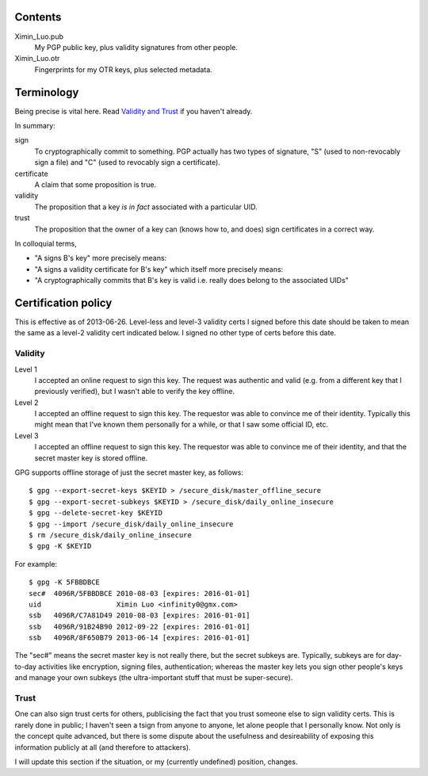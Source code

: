Contents
========

Ximin_Luo.pub
	My PGP public key, plus validity signatures from other people.
Ximin_Luo.otr
	Fingerprints for my OTR keys, plus selected metadata.

Terminology
===========

Being precise is vital here. Read `Validity and Trust <http://www.pgpi.org/doc/pgpintro/#p17>`_ if you haven't already.

In summary:

sign
	To cryptographically commit to something. PGP actually has two types of signature, "S" (used to non-revocably sign a file) and "C" (used to revocably sign a certificate).
certificate
	A claim that some proposition is true.
validity
	The proposition that a key *is in fact* associated with a particular UID.
trust
	The proposition that the owner of a key can (knows how to, and does) sign certificates in a correct way.

In colloquial terms,

- "A signs B's key" more precisely means:
- "A signs a validity certificate for B's key" which itself more precisely means:
- "A cryptographically commits that B's key is valid i.e. really does belong to the associated UIDs"

Certification policy
====================

This is effective as of 2013-06-26. Level-less and level-3 validity certs I signed before this date should be taken to mean the same as a level-2 validity cert indicated below. I signed no other type of certs before this date.

Validity
--------

Level 1
	I accepted an online request to sign this key. The request was authentic and valid (e.g. from a different key that I previously verified), but I wasn't able to verify the key offline.
Level 2
	I accepted an offline request to sign this key. The requestor was able to convince me of their identity. Typically this might mean that I've known them personally for a while, or that I saw some official ID, etc.
Level 3
	I accepted an offline request to sign this key. The requestor was able to convince me of their identity, and that the secret master key is stored offline.

GPG supports offline storage of just the secret master key, as follows::

	$ gpg --export-secret-keys $KEYID > /secure_disk/master_offline_secure
	$ gpg --export-secret-subkeys $KEYID > /secure_disk/daily_online_insecure
	$ gpg --delete-secret-key $KEYID
	$ gpg --import /secure_disk/daily_online_insecure
	$ rm /secure_disk/daily_online_insecure
	$ gpg -K $KEYID

For example::

	$ gpg -K 5FBBDBCE
	sec#  4096R/5FBBDBCE 2010-08-03 [expires: 2016-01-01]
	uid                  Ximin Luo <infinity0@gmx.com>
	ssb   4096R/C7A81D49 2010-08-03 [expires: 2016-01-01]
	ssb   4096R/91B24B90 2012-09-22 [expires: 2016-01-01]
	ssb   4096R/8F650B79 2013-06-14 [expires: 2016-01-01]

The "sec#" means the secret master key is not really there, but the secret subkeys are. Typically, subkeys are for day-to-day activities like encryption, signing files, authentication; whereas the master key lets you sign other people's keys and manage your own subkeys (the ultra-important stuff that must be super-secure).

Trust
-----

One can also sign trust certs for others, publicising the fact that you trust someone else to sign validity certs. This is rarely done in public; I haven't seen a tsign from anyone to anyone, let alone people that I personally know. Not only is the concept quite advanced, but there is some dispute about the usefulness and desireability of exposing this information publicly at all (and therefore to attackers).

I will update this section if the situation, or my (currently undefined) position, changes.
